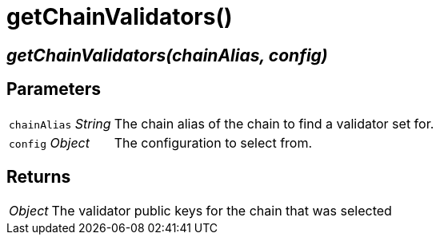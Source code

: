 = getChainValidators()

== [.signature]__getChainValidators(chainAlias, config)__

== Parameters

[horizontal]
[.api.p]`chainAlias` [.api.t]__String__::
The chain alias of the chain to find a validator set for.

[.api.p]`config` [.api.t]__Object__::
The configuration to select from.

== Returns

[horizontal]
[.api.t]__Object__::
The validator public keys for the chain that was selected
